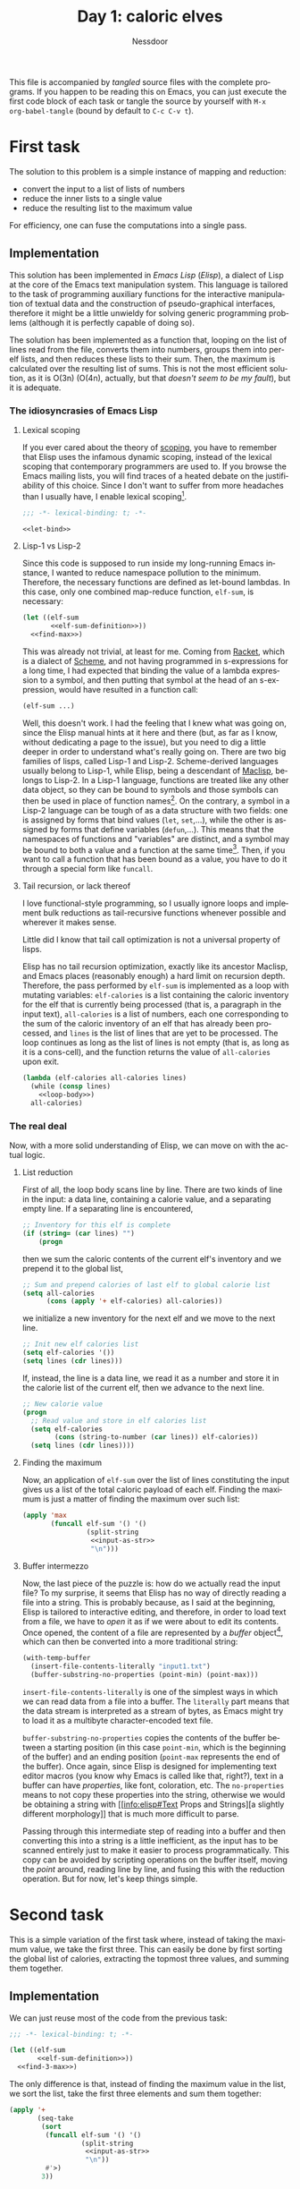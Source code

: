 #+startup: overview hidestars
#+options: ':nil *:t -:t ::t <:t H:3 \n:nil ^:t arch:headline author:t
#+options: broken-links:nil c:nil creator:nil d:(not "LOGBOOK") date:t e:t
#+options: email:nil f:t inline:t num:t p:nil pri:nil prop:nil stat:t tags:t
#+options: tasks:t tex:t timestamp:t title:t toc:nil todo:t |:t
#+title: Day 1: caloric elves
#+author: Nessdoor
#+language: en
#+select_tags: export
#+exclude_tags: noexport
#+creator: Emacs 28.1 (Org mode 9.5.2)
#+cite_export:

This file is accompanied by /tangled/ source files with the complete
programs. If you happen to be reading this on Emacs, you can just execute the
first code block of each task or tangle the source by yourself with =M-x
org-babel-tangle= (bound by default to =C-c C-v t=).

* First task
The solution to this problem is a simple instance of mapping and reduction:
- convert the input to a list of lists of numbers
- reduce the inner lists to a single value
- reduce the resulting list to the maximum value
For efficiency, one can fuse the computations into a single pass.

** Implementation
This solution has been implemented in /Emacs Lisp/ (/Elisp/), a dialect of Lisp
at the core of the Emacs text manipulation system. This language is tailored to
the task of programming auxiliary functions for the interactive manipulation of
textual data and the construction of pseudo-graphical interfaces, therefore it
might be a little unwieldy for solving generic programming problems (although it
is perfectly capable of doing so).

The solution has been implemented as a function that, looping on the list of
lines read from the file, converts them into numbers, groups them into per-elf
lists, and then reduces these lists to their sum. Then, the maximum is
calculated over the resulting list of sums. This is not the most efficient
solution, as it is O(3n) (O(4n), actually, but that [[*Buffer intermezzo][doesn't seem to be my
fault]]), but it is adequate.

*** The idiosyncrasies of Emacs Lisp

**** Lexical scoping
If you ever cared about the theory of [[http://en.wikipedia.org/wiki/Scope_(computer_science)][scoping]], you have to remember that Elisp
uses the infamous dynamic scoping, instead of the lexical scoping that
contemporary programmers are used to. If you browse the Emacs mailing lists, you
will find traces of a heated debate on the justifiability of this choice. Since
I don't want to suffer from more headaches than I usually have, I enable lexical
scoping[fn:1].
#+name: task1
#+begin_src emacs-lisp :tangle task1.el :noweb no-export
  ;;; -*- lexical-binding: t; -*-

  <<let-bind>>
#+end_src

**** Lisp-1 vs Lisp-2
Since this code is supposed to run inside my long-running Emacs instance, I
wanted to reduce namespace pollution to the minimum. Therefore, the necessary
functions are defined as let-bound lambdas. In this case, only one combined
map-reduce function, ~elf-sum~, is necessary:
#+name: let-bind
#+begin_src emacs-lisp :tangle no :noweb no-export
  (let ((elf-sum
         <<elf-sum-definition>>))
    <<find-max>>)
#+end_src

This was already not trivial, at least for me. Coming from [[https://en.wikipedia.org/wiki/Racket_(programming_language)][Racket]], which is a
dialect of [[https://en.wikipedia.org/wiki/Scheme_(programming_language)][Scheme]], and not having programmed in s-expressions for a long time, I
had expected that binding the value of a lambda expression to a symbol, and then
putting that symbol at the head of an s-expression, would have resulted in a
function call:
#+begin_src emacs-lisp :tangle no
  (elf-sum ...)
#+end_src
Well, this doesn't work. I had the feeling that I knew what was going on, since
the Elisp manual hints at it here and there (but, as far as I know, without
dedicating a page to the issue), but you need to dig a little deeper in order to
understand what's really going on. There are two big families of lisps, called
Lisp-1 and Lisp-2. Scheme-derived languages usually belong to Lisp-1, while
Elisp, being a descendant of [[https://en.wikipedia.org/wiki/Maclisp][Maclisp]], belongs to Lisp-2. In a Lisp-1 language,
functions are treated like any other data object, so they can be bound to
symbols and those symbols can then be used in place of function names[fn:2]. On
the contrary, a symbol in a Lisp-2 language can be tough of as a data structure
with two fields: one is assigned by forms that bind values (~let~, ~set~,...),
while the other is assigned by forms that define variables (~defun~,...). This
means that the namespaces of functions and "variables" are distinct, and a
symbol may be bound to both a value and a function at the same time[fn:3]. Then,
if you want to call a function that has been bound as a value, you have to do it
through a special form like ~funcall~.

**** Tail recursion, or lack thereof
I love functional-style programming, so I usually ignore loops and implement
bulk reductions as tail-recursive functions whenever possible and wherever it
makes sense.

Little did I know that tail call optimization is not a universal property of
lisps.

Elisp has no tail recursion optimization, exactly like its ancestor Maclisp, and
Emacs places (reasonably enough) a hard limit on recursion depth. Therefore, the
pass performed by ~elf-sum~ is implemented as a loop with mutating variables:
~elf-calories~ is a list containing the caloric inventory for the elf that is
currently being processed (that is, a paragraph in the input text),
~all-calories~ is a list of numbers, each one corresponding to the sum of the
caloric inventory of an elf that has already been processed, and ~lines~ is the
list of lines that are yet to be processed. The loop continues as long as the
list of lines is not empty (that is, as long as it is a cons-cell), and the
function returns the value of ~all-calories~ upon exit.
#+name: elf-sum-definition
#+begin_src emacs-lisp :tangle no :noweb no-export
  (lambda (elf-calories all-calories lines)
    (while (consp lines)
      <<loop-body>>)
    all-calories)
#+end_src

*** The real deal
Now, with a more solid understanding of Elisp, we can move on with the actual
logic.

**** List reduction
First of all, the loop body scans line by line. There are two kinds of line in
the input: a data line, containing a calorie value, and a separating empty
line. If a separating line is encountered,
#+begin_src emacs-lisp :tangle no :noweb-ref loop-body
             ;; Inventory for this elf is complete
             (if (string= (car lines) "")
                 (progn
#+end_src
then we sum the caloric contents of the current elf's inventory and we prepend
it to the global list,
#+begin_src emacs-lisp :tangle no :noweb-ref loop-body
                   ;; Sum and prepend calories of last elf to global calorie list
                   (setq all-calories
                         (cons (apply '+ elf-calories) all-calories))
#+end_src
we initialize a new inventory for the next elf and we move to the next line.
#+begin_src emacs-lisp :tangle no :noweb-ref loop-body
                   ;; Init new elf calories list
                   (setq elf-calories '())
                   (setq lines (cdr lines)))
#+end_src

If, instead, the line is a data line, we read it as a number and store it in the
calorie list of the current elf, then we advance to the next line.
#+begin_src emacs-lisp :tangle no :noweb-ref loop-body
               ;; New calorie value
               (progn
                 ;; Read value and store in elf calories list
                 (setq elf-calories
                       (cons (string-to-number (car lines)) elf-calories))
                 (setq lines (cdr lines))))
#+end_src

**** Finding the maximum
Now, an application of ~elf-sum~ over the list of lines constituting the input
gives us a list of the total caloric payload of each elf. Finding the maximum is
just a matter of finding the maximum over such list:
#+name: find-max
#+begin_src emacs-lisp :tangle no :noweb no-export
  (apply 'max
         (funcall elf-sum '() '()
                  (split-string
                   <<input-as-str>>
                   "\n")))
#+end_src

**** Buffer intermezzo
Now, the last piece of the puzzle is: how do we actually read the input file? To
my surprise, it seems that Elisp has no way of directly reading a file into a
string. This is probably because, as I said at the beginning, Elisp is tailored
to interactive editing, and therefore, in order to load text from a file, we
have to /open/ it as if we were about to edit its contents. Once opened, the
content of a file are represented by a /buffer/ object[fn:4], which can then be
converted into a more traditional string:
#+name: input-as-str
#+begin_src emacs-lisp :tangle no
                     (with-temp-buffer
                       (insert-file-contents-literally "input1.txt")
                       (buffer-substring-no-properties (point-min) (point-max)))
#+end_src

~insert-file-contents-literally~ is one of the simplest ways in which we can
read data from a file into a buffer. The =literally= part means that the data
stream is interpreted as a stream of bytes, as Emacs might try to load it as a
multibyte character-encoded text file.

~buffer-substring-no-properties~ copies the contents of the buffer between a
starting position (in this case ~point-min~, which is the beginning of the
buffer) and an ending position (~point-max~ represents the end of the
buffer). Once again, since Elisp is designed for implementing text editor macros
(you know why Emacs is called like that, right?), text in a buffer can have
/properties/, like font, coloration, etc. The =no-properties= means to not copy
these properties into the string, otherwise we would be obtaining a string with
[[info:elisp#Text Props and
 Strings][a slightly different morphology]] that is much more difficult to parse.

Passing through this intermediate step of reading into a buffer and then
converting this into a string is a little inefficient, as the input has to be
scanned entirely just to make it easier to process programmatically. This copy
can be avoided by scripting operations on the buffer itself, moving the /point/
around, reading line by line, and fusing this with the reduction operation. But
for now, let's keep things simple.

* Second task
This is a simple variation of the first task where, instead of taking the
maximum value, we take the first three. This can easily be done by first sorting
the global list of calories, extracting the topmost three values, and summing
them together.

** Implementation
We can just reuse most of the code from the previous task:
#+name: task2
#+begin_src emacs-lisp :tangle task2.el :noweb no-export
  ;;; -*- lexical-binding: t; -*-

  (let ((elf-sum
         <<elf-sum-definition>>))
    <<find-3-max>>)
#+end_src

The only difference is that, instead of finding the maximum value in the list,
we sort the list, take the first three elements and sum them together:
#+name: find-3-max
#+begin_src emacs-lisp :tangle no :noweb no-export
  (apply '+
         (seq-take 
          (sort
           (funcall elf-sum '() '()
                    (split-string
                     <<input-as-str>>
                     "\n"))
           #'>)
          3))
#+end_src

* Footnotes
[fn:1] Using lexical binding is the recommended standard for new code, according
to the [[info:elisp#Coding Conventions][offical Elisp programming tips]].

[fn:2] To be pedantic, in a Lisp-1 function names /are/ symbols to which a value
has been bound (in this case, a function object). There is no hard distinction
between what could be called a /variable/ and a /function identifier/, which is
something that people may be more intuitively used to.

[fn:3] If you spend enough time customizing Emacs, you will easily find an
example of such a symbol inside either stock Emacs or some package.

[fn:4] Emacs uses [[https://en.wikipedia.org/wiki/Gap_buffer][gap buffers]] as the data structures for supporting efficient
modification of long text streams. This is opposed to other popular choices,
like arrays of lines (Vi) and ropes (Sublime).
